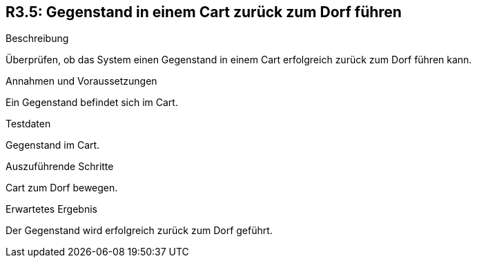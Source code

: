 == R3.5: Gegenstand in einem Cart zurück zum Dorf führen

.Beschreibung
Überprüfen, ob das System einen Gegenstand in einem Cart erfolgreich zurück zum Dorf führen kann.

.Annahmen und Voraussetzungen
Ein Gegenstand befindet sich im Cart.

.Testdaten
Gegenstand im Cart.

.Auszuführende Schritte
Cart zum Dorf bewegen.

.Erwartetes Ergebnis
Der Gegenstand wird erfolgreich zurück zum Dorf geführt.